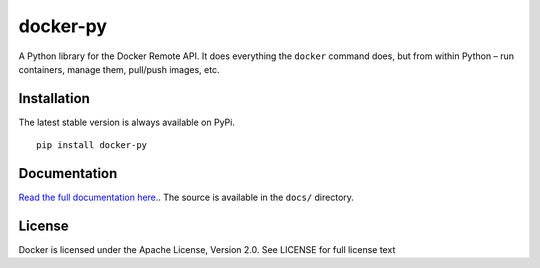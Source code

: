 docker-py
=========

|Build Status|

A Python library for the Docker Remote API. It does everything the
``docker`` command does, but from within Python – run containers, manage
them, pull/push images, etc.

Installation
------------

The latest stable version is always available on PyPi.

::

    pip install docker-py

Documentation
-------------

|Documentation Status|

`Read the full documentation
here. <http://docker-py.readthedocs.org/en/latest/>`__. The source is
available in the ``docs/`` directory.

License
-------

Docker is licensed under the Apache License, Version 2.0. See LICENSE
for full license text

.. |Build Status| image:: https://travis-ci.org/docker/docker-py.png
   :target: https://travis-ci.org/docker/docker-py
.. |Documentation Status| image:: https://readthedocs.org/projects/docker-py/badge/?version=latest
   :target: https://readthedocs.org/projects/docker-py/?badge=latest

